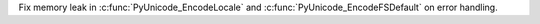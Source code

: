 Fix memory leak in :c:func:`PyUnicode_EncodeLocale` and
:c:func:`PyUnicode_EncodeFSDefault` on error handling.
